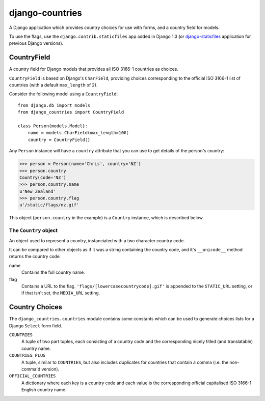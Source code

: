 ================
django-countries
================

A Django application which provides country choices for use with forms, and
a country field for models.

To use the flags, use the ``django.contrib.staticfiles`` app added in Django
1.3 (or `django-staticfiles`_ application for previous Django versions).

.. _django-staticfiles: http://pypi.python.org/pypi/django-staticfiles/


CountryField
============

A country field for Django models that provides all ISO 3166-1 countries as
choices.

``CountryField`` is based on Django's ``CharField``, providing choices
corresponding to the official ISO 3166-1 list of countries (with a default
``max_length`` of 2).

Consider the following model using a ``CountryField``::

    from django.db import models
    from django_countries import CountryField

    class Person(models.Model):
        name = models.CharField(max_length=100)
        country = CountryField()

Any ``Person`` instance will have a ``country`` attribute that you can use to
get details of the person's country:

>>> person = Person(name='Chris', country='NZ')
>>> person.country
Country(code='NZ')
>>> person.country.name
u'New Zealand'
>>> person.country.flag
u'/static/flags/nz.gif'

This object (``person.country`` in the example) is a ``Country`` instance,
which is described below.

The ``Country`` object
----------------------

An object used to represent a country, instanciated with a two character
country code.

It can be compared to other objects as if it was a string containing the
country code, and it's ``__unicode__`` method returns the country code.  

name
  Contains the full country name.

flag
  Contains a URL to the flag. ``'flags/[lowercasecountrycode].gif'`` is
  appended to the ``STATIC_URL`` setting, or if that isn't set, the
  ``MEDIA_URL`` setting.


Country Choices
===============

The ``django_countries.countries`` module contains some constants which can be
used to generate choices lists for a Django ``Select`` form field.

``COUNTRIES``
  A tuple of two part tuples, each consisting of a country code and the
  corresponding nicely titled (and translatable) country name.

``COUNTRIES_PLUS``
  A tuple, similar to ``COUNTRIES``, but also includes duplicates for countries
  that contain a comma (i.e. the non-comma'd version).

``OFFICIAL_COUNTRIES``
  A dictionary where each key is a country code and each value is the
  corresponding official capitalised ISO 3166-1 English country name.

